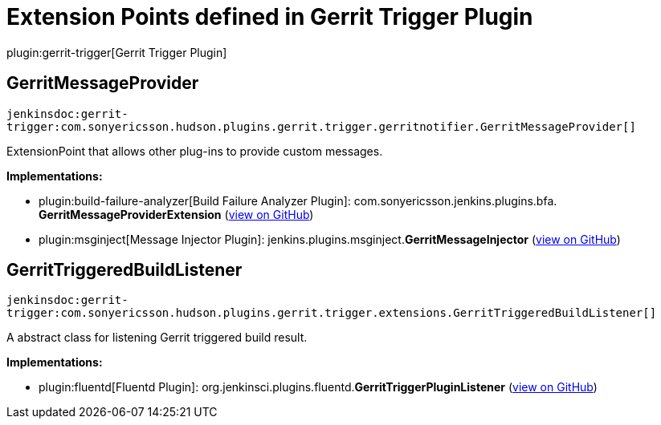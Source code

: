 = Extension Points defined in Gerrit Trigger Plugin

plugin:gerrit-trigger[Gerrit Trigger Plugin]

== GerritMessageProvider
`jenkinsdoc:gerrit-trigger:com.sonyericsson.hudson.plugins.gerrit.trigger.gerritnotifier.GerritMessageProvider[]`

+++ ExtensionPoint that allows other plug-ins to provide custom messages.+++


**Implementations:**

* plugin:build-failure-analyzer[Build Failure Analyzer Plugin]: com.+++<wbr/>+++sonyericsson.+++<wbr/>+++jenkins.+++<wbr/>+++plugins.+++<wbr/>+++bfa.+++<wbr/>+++**GerritMessageProviderExtension** (link:https://github.com/jenkinsci/build-failure-analyzer-plugin/search?q=GerritMessageProviderExtension&type=Code[view on GitHub])
* plugin:msginject[Message Injector Plugin]: jenkins.+++<wbr/>+++plugins.+++<wbr/>+++msginject.+++<wbr/>+++**GerritMessageInjector** (link:https://github.com/jenkinsci/msginject-plugin/search?q=GerritMessageInjector&type=Code[view on GitHub])


== GerritTriggeredBuildListener
`jenkinsdoc:gerrit-trigger:com.sonyericsson.hudson.plugins.gerrit.trigger.extensions.GerritTriggeredBuildListener[]`

+++ A abstract class for listening Gerrit triggered build result.+++


**Implementations:**

* plugin:fluentd[Fluentd Plugin]: org.+++<wbr/>+++jenkinsci.+++<wbr/>+++plugins.+++<wbr/>+++fluentd.+++<wbr/>+++**GerritTriggerPluginListener** (link:https://github.com/jenkinsci/fluentd-plugin/search?q=GerritTriggerPluginListener&type=Code[view on GitHub])

